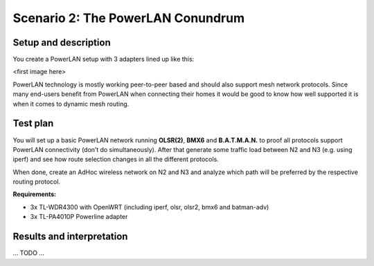 Scenario 2: The PowerLAN Conundrum
==================================

Setup and description
---------------------

You create a PowerLAN setup with 3 adapters lined up like this:

<first image here>

PowerLAN technology is mostly working peer-to-peer based and should also support mesh
network protocols. Since many end-users benefit from PowerLAN when connecting their homes
it would be good to know how well supported it is when it comes to dynamic mesh routing.

Test plan
---------

You will set up a basic PowerLAN network running **OLSR(2)**, **BMX6** and
**B.A.T.M.A.N.** to proof all protocols support PowerLAN connectivity (don’t do
simultaneously). After that generate some traffic load between N2 and N3 (e.g. using
iperf) and see how route selection changes in all the different protocols.

When done, create an AdHoc wireless network on N2 and N3 and analyze which path will be
preferred by the respective routing protocol.

**Requirements:**

- 3x TL-WDR4300 with OpenWRT (including iperf, olsr, olsr2, bmx6 and batman-adv)
- 3x TL-PA4010P Powerline adapter

Results and interpretation
--------------------------

... TODO ...
